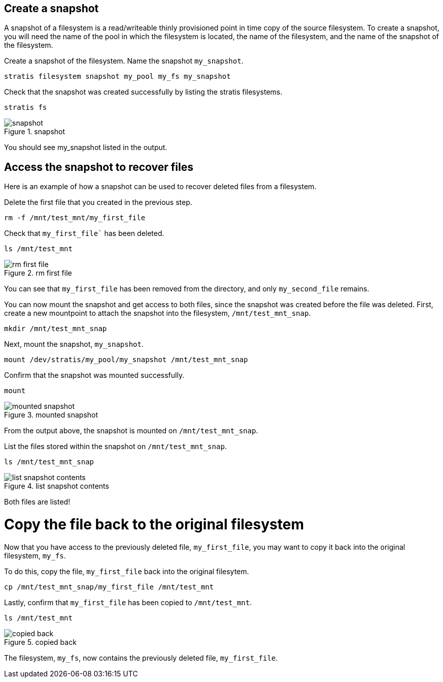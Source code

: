 == Create a snapshot

A snapshot of a filesystem is a read/writeable thinly provisioned point
in time copy of the source filesystem. To create a snapshot, you will
need the name of the pool in which the filesystem is located, the name
of the filesystem, and the name of the snapshot of the filesystem.

Create a snapshot of the filesystem. Name the snapshot `+my_snapshot+`.

[source,bash,run]
----
stratis filesystem snapshot my_pool my_fs my_snapshot
----

Check that the snapshot was created successfully by listing the stratis
filesystems.

[source,bash,run]
----
stratis fs
----

.snapshot
image::../assets/snapshotlist.png[snapshot]

You should see my_snapshot listed in the output.

== Access the snapshot to recover files

Here is an example of how a snapshot can be used to recover deleted
files from a filesystem.

Delete the first file that you created in the previous step.

[source,bash,run]
----
rm -f /mnt/test_mnt/my_first_file
----

Check that `my_first_file`` has been deleted.

[source,bash,run]
----
ls /mnt/test_mnt
----

.rm first file
image::../assets/removefirstfile.png[rm first file]

You can see that `+my_first_file+` has been removed from the directory,
and only `+my_second_file+` remains.

You can now mount the snapshot and get access to both files, since the
snapshot was created before the file was deleted. First, create a new
mountpoint to attach the snapshot into the filesystem,
`+/mnt/test_mnt_snap+`.

[source,bash,run]
----
mkdir /mnt/test_mnt_snap
----

Next, mount the snapshot, `+my_snapshot+`.

[source,bash,run]
----
mount /dev/stratis/my_pool/my_snapshot /mnt/test_mnt_snap
----

Confirm that the snapshot was mounted successfully.

[source,bash,run]
----
mount
----

.mounted snapshot
image::../assets/mountedsnapshot.png[mounted snapshot]

From the output above, the snapshot is mounted on
`+/mnt/test_mnt_snap+`.

List the files stored within the snapshot on `+/mnt/test_mnt_snap+`.

[source,bash,run]
----
ls /mnt/test_mnt_snap
----

.list snapshot contents
image::../assets/listsnapshotcontents.png[list snapshot contents]

Both files are listed!

Copy the file back to the original filesystem
=============================================

Now that you have access to the previously deleted file,
`+my_first_file+`, you may want to copy it back into the original
filesystem, `+my_fs+`.

To do this, copy the file, `+my_first_file+` back into the original
filesytem.

[source,bash,run]
----
cp /mnt/test_mnt_snap/my_first_file /mnt/test_mnt
----

Lastly, confirm that `+my_first_file+` has been copied to
`+/mnt/test_mnt+`.

[source,bash,run]
----
ls /mnt/test_mnt
----

.copied back
image::../assets/copiedback.png[copied back]

The filesystem, `+my_fs+`, now contains the previously deleted file,
`+my_first_file+`.
